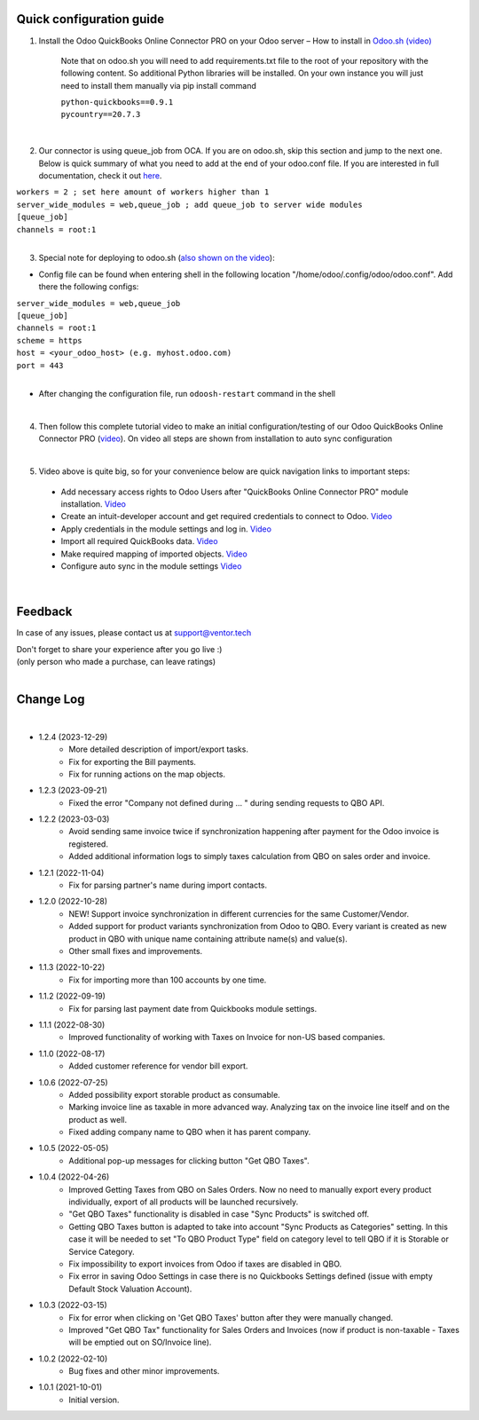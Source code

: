 Quick configuration guide
=========================

1. Install the Odoo QuickBooks Online Connector PRO on your Odoo server – How to install in `Odoo.sh (video) <https://youtu.be/B91kqbXn_EQ>`__

    Note that on odoo.sh you will need to add requirements.txt file to the root of your repository with the following content. So additional Python libraries will be installed. On your own instance you will just need to install them manually via pip install command

    | ``python-quickbooks==0.9.1``
    | ``pycountry==20.7.3``

|

2. Our connector is using queue_job from OCA.  If you are on odoo.sh, skip this section and jump to the next one. Below is quick summary of what you need to add at the end of your odoo.conf file. If you are interested in full documentation, check it out `here <https://apps.odoo.com/apps/modules/15.0/queue_job/>`__.

| ``workers = 2 ; set here amount of workers higher than 1``
| ``server_wide_modules = web,queue_job ; add queue_job to server wide modules``
| ``[queue_job]``
| ``channels = root:1``

|

3. Special note for deploying to odoo.sh (`also shown on the video <https://youtu.be/B91kqbXn_EQ>`__):

-  Config file can be found when entering shell in the following location "/home/odoo/.config/odoo/odoo.conf". Add there the following configs:

| ``server_wide_modules = web,queue_job``
| ``[queue_job]``
| ``channels = root:1``
| ``scheme = https``
| ``host = <your_odoo_host> (e.g. myhost.odoo.com)``
| ``port = 443``
|
- After changing the configuration file, run ``odoosh-restart`` command in the shell

|

4. Then follow this complete tutorial video to make an initial configuration/testing of our Odoo QuickBooks Online Connector PRO (`video <https://youtu.be/pGo2OiS2MOU>`__). On video all steps are shown from installation to auto sync configuration

|

5. Video above is quite big, so for your convenience below are quick navigation links to important steps:
 - Add necessary access rights to Odoo Users after "QuickBooks Online Connector PRO"
   module installation. \ `Video <https://www.youtube.com/watch?v=pGo2OiS2MOU&t=1s>`__
 - Create an intuit-developer account and get required credentials
   to connect to Odoo. \ `Video <https://www.youtube.com/watch?v=pGo2OiS2MOU&t=215s>`__
 - Apply credentials in the module settings and log
   in. \ `Video <https://www.youtube.com/watch?v=pGo2OiS2MOU&t=372s>`__
 - Import all required QuickBooks
   data. \ `Video <https://www.youtube.com/watch?v=pGo2OiS2MOU&t=461s>`__
 - Make required mapping of imported
   objects. \ `Video <https://www.youtube.com/watch?v=pGo2OiS2MOU&t=542s>`__
 - Configure auto sync in the module
   settings \ `Video <https://www.youtube.com/watch?v=pGo2OiS2MOU&t=2095s>`__

|


Feedback
========

In case of any issues, please contact us at support@ventor.tech

| Don't forget to share your experience after you go live :)
| (only person who made a purchase, can leave ratings)

|

Change Log
==========

|  

* 1.2.4 (2023-12-29)
    - More detailed description of import/export tasks.
    - Fix for exporting the Bill payments.
    - Fix for running actions on the map objects.

* 1.2.3 (2023-09-21)
    - Fixed the error "Company not defined during ... " during sending requests to QBO API.

* 1.2.2 (2023-03-03)
    - Avoid sending same invoice twice if synchronization happening after payment for the Odoo invoice is registered.
    - Added additional information logs to simply taxes calculation from QBO on sales order and invoice.

* 1.2.1 (2022-11-04)
    - Fix for parsing partner's name during import contacts.

* 1.2.0 (2022-10-28)
    - NEW! Support invoice synchronization in different currencies for the same Customer/Vendor.
    - Added support for product variants synchronization from Odoo to QBO. Every variant is created as new product in QBO with unique name containing attribute name(s) and value(s).
    - Other small fixes and improvements.

* 1.1.3 (2022-10-22)
    - Fix for importing more than 100 accounts by one time.

* 1.1.2 (2022-09-19)
    - Fix for parsing last payment date from Quickbooks module settings.

* 1.1.1 (2022-08-30)
    - Improved functionality of working with Taxes on Invoice for non-US based companies.

* 1.1.0 (2022-08-17)
    - Added customer reference for vendor bill export.

* 1.0.6 (2022-07-25)
   - Added possibility export storable product as consumable.
   - Marking invoice line as taxable in more advanced way. Analyzing tax on the invoice line itself and on the product as well.
   - Fixed adding company name to QBO when it has parent company.

* 1.0.5 (2022-05-05)
   -  Additional pop-up messages for clicking button "Get QBO Taxes".

* 1.0.4 (2022-04-26)
   -  Improved Getting Taxes from QBO on Sales Orders. Now no need to
      manually export every product individually, export of all
      products will be launched recursively.
   -  "Get QBO Taxes" functionality is disabled in case "Sync
      Products" is switched off.
   -  Getting QBO Taxes button is adapted to take into account "Sync
      Products as Categories" setting. In this case it will be needed
      to set "To QBO Product Type" field on category level to tell
      QBO if it is Storable or Service Category.
   -  Fix impossibility to export invoices from Odoo if taxes are
      disabled in QBO.
   -  Fix error in saving Odoo Settings in case there is no
      Quickbooks Settings defined (issue with empty Default Stock
      Valuation Account).

* 1.0.3 (2022-03-15)
   -  Fix for error when clicking on 'Get QBO Taxes' button after
      they were manually changed.
   -  Improved "Get QBO Tax" functionality for Sales Orders and
      Invoices (now if product is non-taxable - Taxes will be emptied
      out on SO/Invoice line).

* 1.0.2 (2022-02-10)
   -  Bug fixes and other minor improvements.

* 1.0.1 (2021-10-01)
   -  Initial version.
